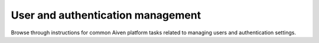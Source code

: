 User and authentication management
===================================

Browse through instructions for common Aiven platform tasks related to managing users and authentication settings.

.. tableofcontents::
